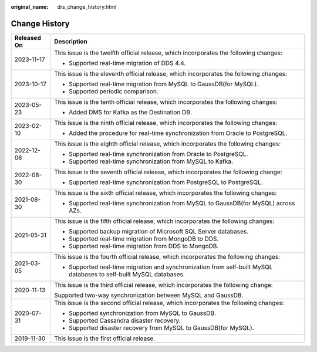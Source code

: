 :original_name: drs_change_history.html

.. _drs_change_history:

Change History
==============

+-----------------------------------+---------------------------------------------------------------------------------------------------------------------+
| Released On                       | Description                                                                                                         |
+===================================+=====================================================================================================================+
| 2023-11-17                        | This issue is the twelfth official release, which incorporates the following changes:                               |
|                                   |                                                                                                                     |
|                                   | -  Supported real-time migration of DDS 4.4.                                                                        |
+-----------------------------------+---------------------------------------------------------------------------------------------------------------------+
| 2023-10-17                        | This issue is the eleventh official release, which incorporates the following changes:                              |
|                                   |                                                                                                                     |
|                                   | -  Supported real-time migration from MySQL to GaussDB(for MySQL).                                                  |
|                                   | -  Supported periodic comparison.                                                                                   |
+-----------------------------------+---------------------------------------------------------------------------------------------------------------------+
| 2023-05-23                        | This issue is the tenth official release, which incorporates the following changes:                                 |
|                                   |                                                                                                                     |
|                                   | -  Added DMS for Kafka as the Destination DB.                                                                       |
+-----------------------------------+---------------------------------------------------------------------------------------------------------------------+
| 2023-02-10                        | This issue is the ninth official release, which incorporates the following changes:                                 |
|                                   |                                                                                                                     |
|                                   | -  Added the procedure for real-time synchronization from Oracle to PostgreSQL.                                     |
+-----------------------------------+---------------------------------------------------------------------------------------------------------------------+
| 2022-12-06                        | This issue is the eighth official release, which incorporates the following changes:                                |
|                                   |                                                                                                                     |
|                                   | -  Supported real-time synchronization from Oracle to PostgreSQL.                                                   |
|                                   | -  Supported real-time synchronization from MySQL to Kafka.                                                         |
+-----------------------------------+---------------------------------------------------------------------------------------------------------------------+
| 2022-08-30                        | This issue is the seventh official release, which incorporates the following change:                                |
|                                   |                                                                                                                     |
|                                   | -  Supported real-time synchronization from PostgreSQL to PostgreSQL.                                               |
+-----------------------------------+---------------------------------------------------------------------------------------------------------------------+
| 2021-08-30                        | This issue is the sixth official release, which incorporates the following changes:                                 |
|                                   |                                                                                                                     |
|                                   | -  Supported real-time synchronization from MySQL to GaussDB(for MySQL) across AZs.                                 |
+-----------------------------------+---------------------------------------------------------------------------------------------------------------------+
| 2021-05-31                        | This issue is the fifth official release, which incorporates the following changes:                                 |
|                                   |                                                                                                                     |
|                                   | -  Supported backup migration of Microsoft SQL Server databases.                                                    |
|                                   | -  Supported real-time migration from MongoDB to DDS.                                                               |
|                                   | -  Supported real-time migration from DDS to MongoDB.                                                               |
+-----------------------------------+---------------------------------------------------------------------------------------------------------------------+
| 2021-03-05                        | This issue is the fourth official release, which incorporates the following changes:                                |
|                                   |                                                                                                                     |
|                                   | -  Supported real-time migration and synchronization from self-built MySQL databases to self-built MySQL databases. |
+-----------------------------------+---------------------------------------------------------------------------------------------------------------------+
| 2020-11-13                        | This issue is the third official release, which incorporates the following change:                                  |
|                                   |                                                                                                                     |
|                                   | Supported two-way synchronization between MySQL and GaussDB.                                                        |
+-----------------------------------+---------------------------------------------------------------------------------------------------------------------+
| 2020-07-31                        | This issue is the second official release, which incorporates the following changes:                                |
|                                   |                                                                                                                     |
|                                   | -  Supported synchronization from MySQL to GaussDB.                                                                 |
|                                   | -  Supported Cassandra disaster recovery.                                                                           |
|                                   | -  Supported disaster recovery from MySQL to GaussDB(for MySQL).                                                    |
+-----------------------------------+---------------------------------------------------------------------------------------------------------------------+
| 2019-11-30                        | This issue is the first official release.                                                                           |
+-----------------------------------+---------------------------------------------------------------------------------------------------------------------+
